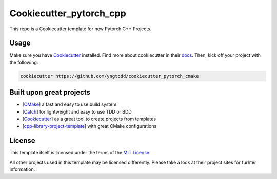 ========================
Cookiecutter_pytorch_cpp 
========================

This repo is a Cookiecutter template for new Pytorch C++ Projects.

Usage
-----

Make sure you have `Cookiecutter`_ installed. Find more about cookiecutter in their `docs`_.
Then, kick off your project with the following:

.. code-block:: console

    cookiecutter https://github.com/yngtodd/cookiecutter_pytorch_cmake

Built upon great projects
-------------------------

- [`CMake`_] a fast and easy to use build system
- [`Catch`_] for lightweight and easy to use TDD or BDD
- [`Cookiecutter`_] as a great tool to create projects from templates
- [`cpp-library-project-template`_] with great CMake configurations

License
-------

This template itself is licensed under the terms of the `MIT License`_.

All other projects used in this template may be licensed differently.
Please take a look at their project sites for furhter information.

.. _Cookiecutter: https://github.com/audreyr/cookiecutter
.. _docs: http://cookiecutter.rtfd.org
.. _CMake: http://www.cmake.org
.. _Catch: http://catch-lib.net
.. _cpp-library-project-template: https://code.google.com/p/cpp-library-project-template
.. _MIT License: http://opensource.org/licenses/MIT
